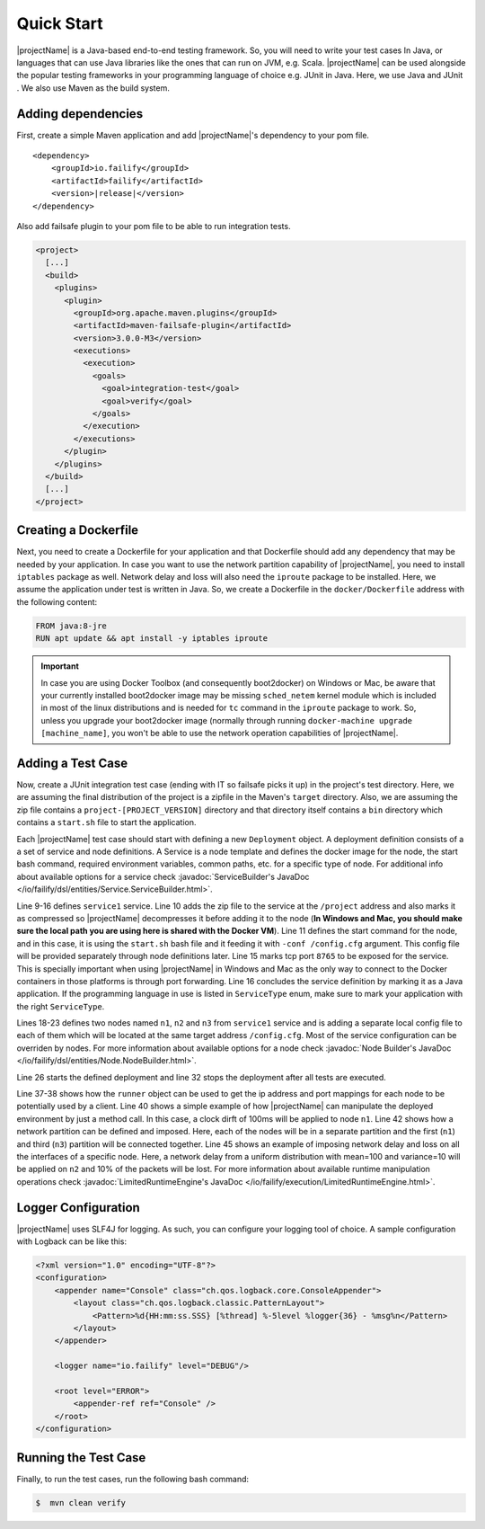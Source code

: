 ===========
Quick Start
===========

|projectName| is a Java-based end-to-end testing framework. So, you will need to write your test cases In Java, or languages that
can use Java libraries like the ones that can run on JVM, e.g. Scala. |projectName| can be used alongside the popular testing
frameworks in your programming language of choice e.g. JUnit in Java. Here, we use Java and JUnit . We also use Maven as
the build system.

Adding dependencies
===================

First, create a simple Maven application and add |projectName|'s dependency to your pom file.

.. ifconfig:: version.endswith("SNAPSHOT")

    .. code-block:: xml

        <repositories>
            <repository>
                <id>oss.sonatype</id>
                <url>http://oss.sonatype.org/content/repositories/snapshots</url>
                <releases>
                    <enabled>false</enabled>
                </releases>
                <snapshots>
                    <enabled>true</enabled>
                </snapshots>
            </repository>
        </repositories>

.. parsed-literal::

    <dependency>
        <groupId>io.failify</groupId>
        <artifactId>failify</artifactId>
        <version>\ |release|\ </version>
    </dependency>

Also add failsafe plugin to your pom file to be able to run integration tests.

.. code-block:: xml

    <project>
      [...]
      <build>
        <plugins>
          <plugin>
            <groupId>org.apache.maven.plugins</groupId>
            <artifactId>maven-failsafe-plugin</artifactId>
            <version>3.0.0-M3</version>
            <executions>
              <execution>
                <goals>
                  <goal>integration-test</goal>
                  <goal>verify</goal>
                </goals>
              </execution>
            </executions>
          </plugin>
        </plugins>
      </build>
      [...]
    </project>

Creating a Dockerfile
=====================

Next, you need to create a Dockerfile for your application and that Dockerfile should add any dependency that may be
needed by your application. In case you want to use the network partition capability
of |projectName|, you need to install ``iptables`` package as well. Network delay and loss will also need the ``iproute``
package to be installed. Here, we assume the application under test is written in Java.
So, we create a Dockerfile in the ``docker/Dockerfile`` address with the following content:

.. code-block:: docker

    FROM java:8-jre
    RUN apt update && apt install -y iptables iproute

.. important::

    In case you are using Docker Toolbox (and consequently boot2docker) on Windows or Mac, be aware that your currently
    installed boot2docker image may be missing ``sched_netem`` kernel module which is included in most of the
    linux distributions and is needed for ``tc`` command in the ``iproute`` package to work. So, unless you upgrade your
    boot2docker image (normally through running ``docker-machine upgrade [machine_name]``, you won't be able to use the
    network operation capabilities of |projectName|.

Adding a Test Case
==================

Now, create a JUnit integration test case  (ending with IT so failsafe picks it up) in the project's test directory. Here,
we are assuming the final distribution of the project is a zipfile in the Maven's ``target`` directory. Also, we are assuming
the zip file contains a ``project-[PROJECT_VERSION]`` directory and that directory itself contains a ``bin``
directory which contains a ``start.sh`` file to start the application.

.. code-block:: java
    :linenos:

    public class SampleTestIT {
        protected static FailifyRunner runner;

        @BeforeClass
        public static void before() throws RuntimeEngineException {
            String projectVersion = "0.2.1";
            Deployment deployment = Deployment.builder("sampleTest")
                // Service Definition
                .withService("service1")
                    .applicationPath("target/project.zip", "/project", PathAttr.COMPRESSED)
                    .startCommand("/project/project-" + projectVersion +
                         "/bin/start.sh -conf /config.cfg")
                    .dockerImage("project/sampleTest:" + projectVersion)
                    .dockerFileAddress("docker/Dockerfile", false)
                    .tcpPort(8765)
                    .serviceType(ServiceType.JAVA).and()
                // Node Definitions
                .withNode("n1", "service1")
                    .applicationPath("config/n1.cfg", "/config.cfg".and()
                .withNode("n2", "service1")
                    .applicationPath("config/n2.cfg", "/config.cfg".and()
                .withNode("n3", "service1")
                    .applicationPath("config/n3.cfg", "/config.cfg".and()
                .build();

            FailifyRunner runner = FailifyRunner.run(deployment);
        }

        @AfterClass
        public static void after() {
            if (runner != null) {
                runner.stop();
            }
        }

        public void test1() throws RuntimeEngineException {
            ProjectClient client = ProjectClient.from(runner.runtime().ip("n1"),
                runner.runtime().portMapping("n1", 8765, PortType.TCP));
            ..
            runner.runtime().clockDrift("n1", 100);
            ..
            runner.runtime().networkPartition(NetPart.partitions("n1", "n2", "n3")
                .connect(1,3));
            ..
            runner.runtime().networkOperation("n2", NetOp.delay(100).jitter(10),
                 NetOp.loss(10));
            ..
        }
    }

Each |projectName| test case should start with defining a new ``Deployment`` object. A deployment definition consists of a a set
of service and node definitions. A Service is a node template and defines the docker image for the node, the start bash
command, required environment variables, common paths, etc. for a specific type of node. For additional info about available
options for a service check :javadoc:`ServiceBuilder's JavaDoc </io/failify/dsl/entities/Service.ServiceBuilder.html>`.

Line 9-16 defines ``service1`` service. Line 10 adds the zip file to the service at the ``/project`` address and also
marks it as compressed so |projectName| decompresses it before adding it to the node (**In Windows and Mac, you should make sure
the local path you are using here is shared with the Docker VM**). Line 11 defines the start command for the
node, and in this case, it is using the ``start.sh`` bash file and it feeding it with ``-conf /config.cfg`` argument. This
config file will be provided separately through node definitions later. Line 15 marks tcp port ``8765`` to be exposed for the
service. This is specially important when using |projectName| in Windows and Mac as the only way to connect to the Docker containers
in those platforms is through port forwarding. Line 16 concludes the service definition by marking it as a Java application.
If the programming language in use is listed in ``ServiceType`` enum, make sure to mark your application with the right
``ServiceType``.

Lines 18-23 defines two nodes named ``n1``, ``n2`` and ``n3`` from ``service1`` service and is adding a separate local config file
to each of them which will be located at the same target address ``/config.cfg``. Most of the service configuration can be
overriden by nodes. For more information about available options for a node check
:javadoc:`Node Builder's JavaDoc </io/failify/dsl/entities/Node.NodeBuilder.html>`.

Line 26 starts the defined deployment and line 32 stops the deployment after all tests are executed.

Line 37-38 shows how the ``runner`` object can be used to get the ip address and port mappings for each node to be potentially
used by a client. Line 40 shows a simple example of how |projectName| can manipulate the deployed environment by just a method call. In
this case, a clock dirft of 100ms will be applied to node ``n1``. Line 42 shows how a network partition can be defined
and imposed. Here, each of the nodes will be in a separate partition and the first (``n1``) and third (``n3``) partition will be
connected together. Line 45 shows an example of imposing network delay and loss on all the interfaces of a specific node.
Here, a network delay from a uniform distribution with mean=100 and variance=10 will be applied on ``n2`` and 10% of the
packets will be lost. For more information about available runtime
manipulation operations check :javadoc:`LimitedRuntimeEngine's JavaDoc </io/failify/execution/LimitedRuntimeEngine.html>`.

Logger Configuration
====================

|projectName| uses SLF4J for logging. As such, you can configure your logging tool of choice. A sample configuration with
Logback can be like this:

.. code-block:: xml

    <?xml version="1.0" encoding="UTF-8"?>
    <configuration>
        <appender name="Console" class="ch.qos.logback.core.ConsoleAppender">
            <layout class="ch.qos.logback.classic.PatternLayout">
                <Pattern>%d{HH:mm:ss.SSS} [%thread] %-5level %logger{36} - %msg%n</Pattern>
            </layout>
        </appender>

        <logger name="io.failify" level="DEBUG"/>

        <root level="ERROR">
            <appender-ref ref="Console" />
        </root>
    </configuration>

Running the Test Case
=====================

Finally, to run the test cases, run the following bash command:

.. code-block:: bash

    $  mvn clean verify

